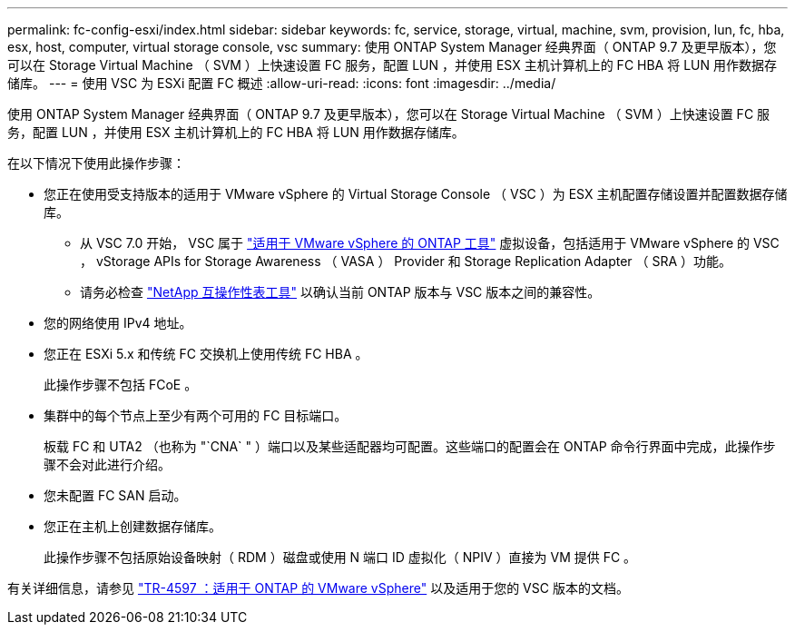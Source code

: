 ---
permalink: fc-config-esxi/index.html 
sidebar: sidebar 
keywords: fc, service, storage, virtual, machine, svm, provision, lun, fc, hba, esx, host, computer, virtual storage console, vsc 
summary: 使用 ONTAP System Manager 经典界面（ ONTAP 9.7 及更早版本），您可以在 Storage Virtual Machine （ SVM ）上快速设置 FC 服务，配置 LUN ，并使用 ESX 主机计算机上的 FC HBA 将 LUN 用作数据存储库。 
---
= 使用 VSC 为 ESXi 配置 FC 概述
:allow-uri-read: 
:icons: font
:imagesdir: ../media/


[role="lead"]
使用 ONTAP System Manager 经典界面（ ONTAP 9.7 及更早版本），您可以在 Storage Virtual Machine （ SVM ）上快速设置 FC 服务，配置 LUN ，并使用 ESX 主机计算机上的 FC HBA 将 LUN 用作数据存储库。

在以下情况下使用此操作步骤：

* 您正在使用受支持版本的适用于 VMware vSphere 的 Virtual Storage Console （ VSC ）为 ESX 主机配置存储设置并配置数据存储库。
+
** 从 VSC 7.0 开始， VSC 属于 https://docs.netapp.com/us-en/ontap-tools-vmware-vsphere/index.html["适用于 VMware vSphere 的 ONTAP 工具"^] 虚拟设备，包括适用于 VMware vSphere 的 VSC ， vStorage APIs for Storage Awareness （ VASA ） Provider 和 Storage Replication Adapter （ SRA ）功能。
** 请务必检查 https://imt.netapp.com/matrix/["NetApp 互操作性表工具"^] 以确认当前 ONTAP 版本与 VSC 版本之间的兼容性。


* 您的网络使用 IPv4 地址。
* 您正在 ESXi 5.x 和传统 FC 交换机上使用传统 FC HBA 。
+
此操作步骤不包括 FCoE 。

* 集群中的每个节点上至少有两个可用的 FC 目标端口。
+
板载 FC 和 UTA2 （也称为 "`CNA` " ）端口以及某些适配器均可配置。这些端口的配置会在 ONTAP 命令行界面中完成，此操作步骤不会对此进行介绍。

* 您未配置 FC SAN 启动。
* 您正在主机上创建数据存储库。
+
此操作步骤不包括原始设备映射（ RDM ）磁盘或使用 N 端口 ID 虚拟化（ NPIV ）直接为 VM 提供 FC 。



有关详细信息，请参见 https://docs.netapp.com/us-en/netapp-solutions/virtualization/vsphere_ontap_ontap_for_vsphere.html["TR-4597 ：适用于 ONTAP 的 VMware vSphere"^] 以及适用于您的 VSC 版本的文档。
